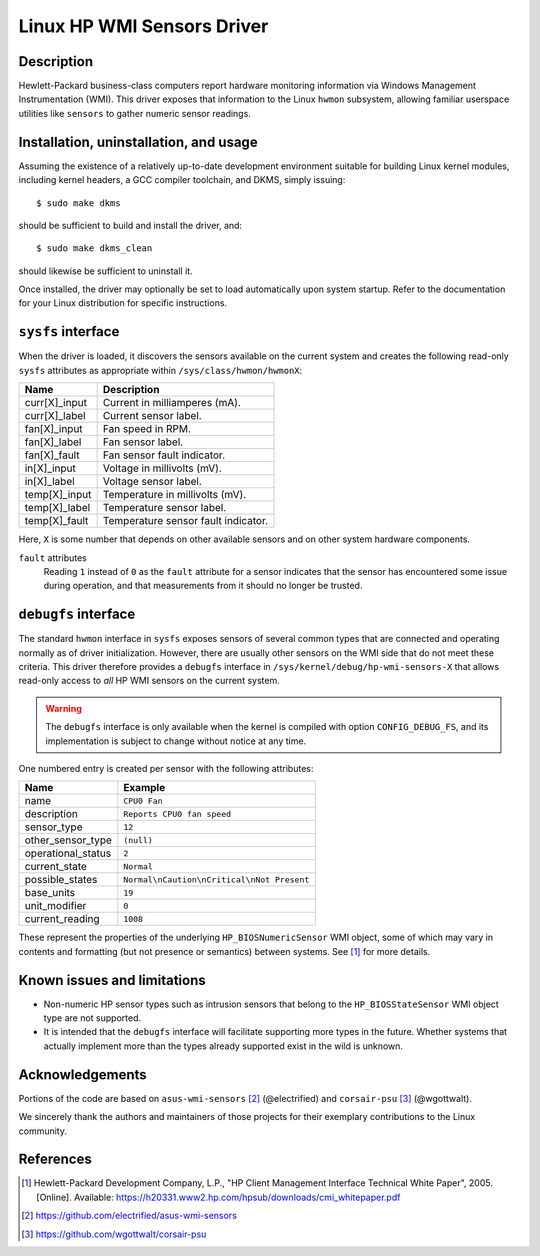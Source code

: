 .. SPDX-License-Identifier: GPL-2.0-or-later

Linux HP WMI Sensors Driver
===========================

Description
-----------

Hewlett-Packard business-class computers report hardware monitoring information
via Windows Management Instrumentation (WMI). This driver exposes that
information to the Linux ``hwmon`` subsystem, allowing familiar userspace
utilities like ``sensors`` to gather numeric sensor readings.

Installation, uninstallation, and usage
---------------------------------------

Assuming the existence of a relatively up-to-date development environment
suitable for building Linux kernel modules, including kernel headers, a GCC
compiler toolchain, and DKMS, simply issuing::

    $ sudo make dkms

should be sufficient to build and install the driver, and::

    $ sudo make dkms_clean

should likewise be sufficient to uninstall it.

Once installed, the driver may optionally be set to load automatically upon
system startup. Refer to the documentation for your Linux distribution for
specific instructions.

``sysfs`` interface
-------------------

When the driver is loaded, it discovers the sensors available on the current
system and creates the following read-only ``sysfs`` attributes as appropriate
within ``/sys/class/hwmon/hwmonX``:

================ ===================================
Name		 Description
================ ===================================
curr[X]_input    Current in milliamperes (mA).
curr[X]_label    Current sensor label.
fan[X]_input     Fan speed in RPM.
fan[X]_label     Fan sensor label.
fan[X]_fault     Fan sensor fault indicator.
in[X]_input      Voltage in millivolts (mV).
in[X]_label      Voltage sensor label.
temp[X]_input    Temperature in millivolts (mV).
temp[X]_label    Temperature sensor label.
temp[X]_fault    Temperature sensor fault indicator.
================ ===================================

Here, ``X`` is some number that depends on other available sensors and on other
system hardware components.

``fault`` attributes
  Reading ``1`` instead of ``0`` as the ``fault`` attribute for a sensor
  indicates that the sensor has encountered some issue during operation, and
  that measurements from it should no longer be trusted.

``debugfs`` interface
---------------------

The standard ``hwmon`` interface in ``sysfs`` exposes sensors of several common
types that are connected and operating normally as of driver initialization.
However, there are usually other sensors on the WMI side that do not meet these
criteria. This driver therefore provides a ``debugfs`` interface in
``/sys/kernel/debug/hp-wmi-sensors-X`` that allows read-only access to *all* HP
WMI sensors on the current system.

.. warning:: The ``debugfs`` interface is only available when the kernel is
             compiled with option ``CONFIG_DEBUG_FS``, and its implementation
             is subject to change without notice at any time.

One numbered entry is created per sensor with the following attributes:

=============================== ==========================================
Name				Example
=============================== ==========================================
name                            ``CPU0 Fan``
description                     ``Reports CPU0 fan speed``
sensor_type                     ``12``
other_sensor_type               ``(null)``
operational_status              ``2``
current_state                   ``Normal``
possible_states                 ``Normal\nCaution\nCritical\nNot Present``
base_units                      ``19``
unit_modifier                   ``0``
current_reading                 ``1008``
=============================== ==========================================

These represent the properties of the underlying ``HP_BIOSNumericSensor`` WMI
object, some of which may vary in contents and formatting (but not presence or
semantics) between systems. See [#]_ for more details.

Known issues and limitations
----------------------------

- Non-numeric HP sensor types such as intrusion sensors that belong to the
  ``HP_BIOSStateSensor`` WMI object type are not supported.
- It is intended that the ``debugfs`` interface will facilitate supporting more
  types in the future. Whether systems that actually implement more than the
  types already supported exist in the wild is unknown.

Acknowledgements
----------------

Portions of the code are based on ``asus-wmi-sensors`` [#]_ (@electrified)
and ``corsair-psu`` [#]_ (@wgottwalt).

We sincerely thank the authors and maintainers of those projects for their
exemplary contributions to the Linux community.

References
----------

.. [#] Hewlett-Packard Development Company, L.P.,
       "HP Client Management Interface Technical White Paper", 2005. [Online].
       Available: https://h20331.www2.hp.com/hpsub/downloads/cmi_whitepaper.pdf

.. [#] https://github.com/electrified/asus-wmi-sensors

.. [#] https://github.com/wgottwalt/corsair-psu
